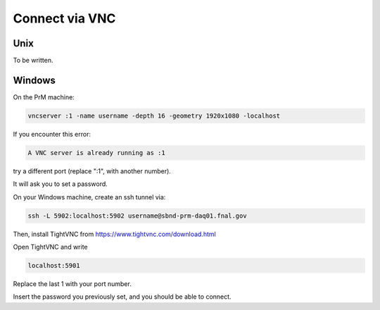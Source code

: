 Connect via VNC
===========================================



Unix
---------------

To be written.


Windows
---------------

On the PrM machine:

.. code-block:: bash

	vncserver :1 -name username -depth 16 -geometry 1920x1080 -localhost

If you encounter this error:

.. code-block:: bash

	A VNC server is already running as :1

try a different port (replace ":1", with another number).

It will ask you to set a password.

On your Windows machine, create an ssh tunnel via:

.. code-block:: bash

	ssh -L 5902:localhost:5902 username@sbnd-prm-daq01.fnal.gov

Then, install TightVNC from https://www.tightvnc.com/download.html

Open TightVNC and write

.. code-block:: bash

	localhost:5901

Replace the last 1 with your port number.

Insert the password you previously set, and you should be able to connect.

